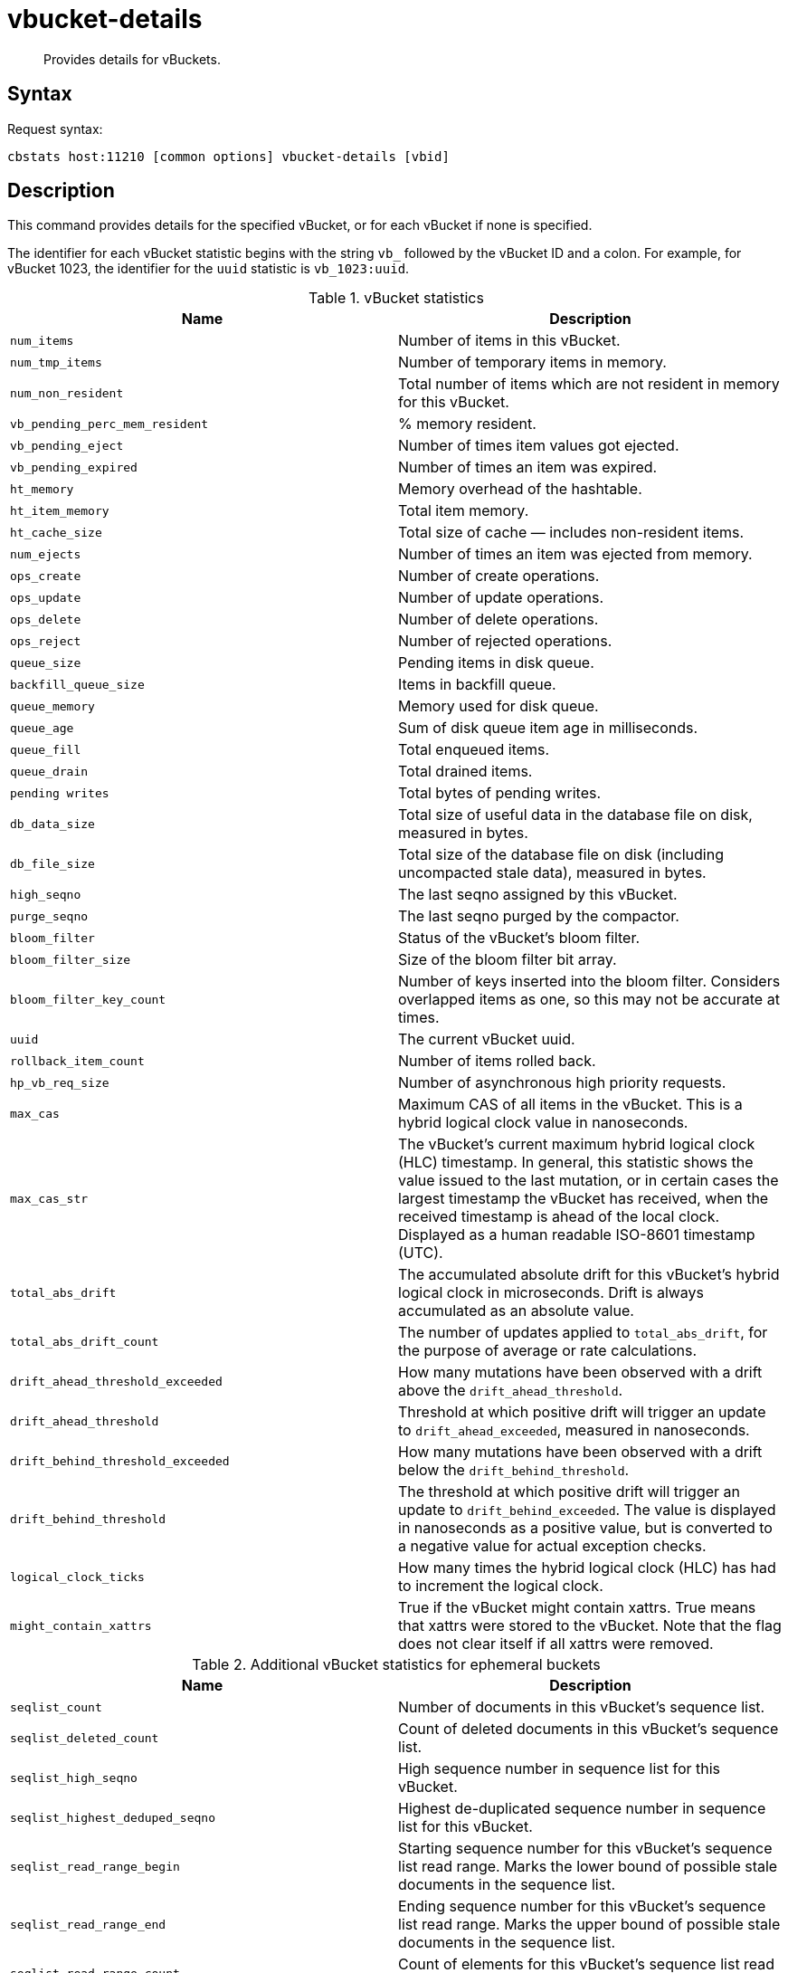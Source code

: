 [#cbstats-vbucket-details]
= vbucket-details
:page-type: reference

[abstract]
Provides details for vBuckets.

== Syntax

Request syntax:

----
cbstats host:11210 [common options] vbucket-details [vbid]
----

== Description

This command provides details for the specified vBucket, or for each vBucket if none is specified.

[#stat_id]
The identifier for each vBucket statistic begins with the string `vb_` followed by the vBucket ID and a colon.
For example, for vBucket 1023, the identifier for the `uuid` statistic is `vb_1023:uuid`.

.vBucket statistics
|===
| Name | Description

| `num_items`
| Number of items in this vBucket.

| `num_tmp_items`
| Number of temporary items in memory.

| `num_non_resident`
| Total number of items which are not resident in memory for this vBucket.

| `vb_pending_perc_mem_resident`
| % memory resident.

| `vb_pending_eject`
| Number of times item values got ejected.

| `vb_pending_expired`
| Number of times an item was expired.

| `ht_memory`
| Memory overhead of the hashtable.

| `ht_item_memory`
| Total item memory.

| `ht_cache_size`
| Total size of cache — includes non-resident items.

| `num_ejects`
| Number of times an item was ejected from memory.

| `ops_create`
| Number of create operations.

| `ops_update`
| Number of update operations.

| `ops_delete`
| Number of delete operations.

| `ops_reject`
| Number of rejected operations.

| `queue_size`
| Pending items in disk queue.

| `backfill_queue_size`
| Items in backfill queue.

| `queue_memory`
| Memory used for disk queue.

| `queue_age`
| Sum of disk queue item age in milliseconds.

| `queue_fill`
| Total enqueued items.

| `queue_drain`
| Total drained items.

| `pending writes`
| Total bytes of pending writes.

| `db_data_size`
| Total size of useful data in the database file on disk, measured in bytes.

| `db_file_size`
| Total size of the database file on disk (including uncompacted stale data), measured in bytes.

| `high_seqno`
| The last seqno assigned by this vBucket.

| `purge_seqno`
| The last seqno purged by the compactor.

| `bloom_filter`
| Status of the vBucket's bloom filter.

| `bloom_filter_size`
| Size of the bloom filter bit array.

| `bloom_filter_key_count`
| Number of keys inserted into the bloom filter.
Considers overlapped items as one, so this may not be accurate at times.

| `uuid`
| The current vBucket uuid.

| `rollback_item_count`
| Number of items rolled back.

| `hp_vb_req_size`
| Number of asynchronous high priority requests.

| `max_cas`
| Maximum CAS of all items in the vBucket.
This is a hybrid logical clock value in nanoseconds.

| `max_cas_str`
| The vBucket’s current maximum hybrid logical clock (HLC) timestamp.
In general, this statistic shows the value issued to the last mutation, or in certain cases the largest timestamp the vBucket has received, when the received timestamp is ahead of the local clock.
Displayed as a human readable ISO-8601 timestamp (UTC).

| `total_abs_drift`
| The accumulated absolute drift for this vBucket’s hybrid logical clock in microseconds.
Drift is always accumulated as an absolute value.

| `total_abs_drift_count`
| The number of updates applied to `total_abs_drift`, for the purpose of average or rate calculations.

| `drift_ahead_threshold_exceeded`
| How many mutations have been observed with a drift above the `drift_ahead_threshold`.

| `drift_ahead_threshold`
| Threshold at which positive drift will trigger an update to `drift_ahead_exceeded`, measured in nanoseconds.

| `drift_behind_threshold_exceeded`
| How many mutations have been observed with a drift below the `drift_behind_threshold`.

| `drift_behind_threshold`
| The threshold at which positive drift will trigger an update to `drift_behind_exceeded`.
The value is displayed in nanoseconds as a positive value, but is converted to a negative value for actual exception checks.

| `logical_clock_ticks`
| How many times the hybrid logical clock (HLC) has had to increment the logical clock.

| `might_contain_xattrs`
| True if the vBucket might contain xattrs.
True means that xattrs were stored to the vBucket.
Note that the flag does not clear itself if all xattrs were removed.
|===

.Additional vBucket statistics for ephemeral buckets
|===
| Name | Description

| `seqlist_count`
| Number of documents in this vBucket's sequence list.

| `seqlist_deleted_count`
| Count of deleted documents in this vBucket's sequence list.

| `seqlist_high_seqno`
| High sequence number in sequence list for this vBucket.

| `seqlist_highest_deduped_seqno`
| Highest de-duplicated sequence number in sequence list for this vBucket.

| `seqlist_read_range_begin`
| Starting sequence number for this vBucket's sequence list read range.
Marks the lower bound of possible stale documents in the sequence list.

| `seqlist_read_range_end`
| Ending sequence number for this vBucket's sequence list read range.
Marks the upper bound of possible stale documents in the sequence list.

| `seqlist_read_range_count`
| Count of elements for this vBucket's sequence list read range, i.e.
end - begin.

| `seqlist_stale_count`
| Count of stale documents in this vBucket's sequence list.

| `seqlist_stale_value_bytes`
| Number of bytes of stale values in this vBucket's sequence list.

| `seqlist_stale_metadata_bytes`
| Number of bytes of stale metadata (key + fixed metadata) in this vBucket's sequence list.
|===

== Options

.vbucket-details options
[cols="1,2"]
|===
| Option | Description

| [.var]`vbid`
| vBucket ID.
In a standard system this will be between 0 and 1023.
If not provided as part of the command then details for all vBuckets are shown.
|===

For common [.cmd]`cbstats` options, see xref:cbstats-intro.adoc#cbstats-intro[[.cmd]`cbstats`].

== Example

*Request*

----
cbstats localhost:11210 -u Administrator -p password -b beer-sample vbucket-details 1023
----

*Response*

----
 vb_1023:                                 active
 vb_1023:backfill_queue_size:             0
 vb_1023:bloom_filter:                    DOESN'T EXIST
 vb_1023:bloom_filter_key_count:          0
 vb_1023:bloom_filter_size:               0
 vb_1023:db_data_size:                    4541
 vb_1023:db_file_size:                    41051
 vb_1023:drift_ahead_threshold:           5000000000
 vb_1023:drift_ahead_threshold_exceeded:  0
 vb_1023:drift_behind_threshold:          5000000000
 vb_1023:drift_behind_threshold_exceeded: 0
 vb_1023:high_seqno:                      10
 vb_1023:hp_vb_req_size:                  0
 vb_1023:ht_cache_size:                   3910
 vb_1023:ht_item_memory:                  3910
 vb_1023:ht_item_memory_uncompressed:     4077
 vb_1023:ht_memory:                       2576
 vb_1023:ht_size:                         47
 vb_1023:logical_clock_ticks:             0
 vb_1023:max_cas:                         1532081263385051136
 vb_1023:max_cas_str:                     2018-07-20T10:07:43.385051136
 vb_1023:max_deleted_revid:               0
 vb_1023:might_contain_xattrs:            false
 vb_1023:num_ejects:                      0
 vb_1023:num_items:                       10
 vb_1023:num_non_resident:                0
 vb_1023:num_temp_items:                  0
 vb_1023:ops_create:                      0
 vb_1023:ops_delete:                      0
 vb_1023:ops_reject:                      0
 vb_1023:ops_update:                      0
 vb_1023:pending_writes:                  0
 vb_1023:purge_seqno:                     0
 vb_1023:queue_age:                       0
 vb_1023:queue_drain:                     1
 vb_1023:queue_fill:                      1
 vb_1023:queue_memory:                    0
 vb_1023:queue_size:                      0
 vb_1023:rollback_item_count:             0
 vb_1023:total_abs_drift:                 0
 vb_1023:total_abs_drift_count:           0
 vb_1023:uuid:                            66069026212209
----
